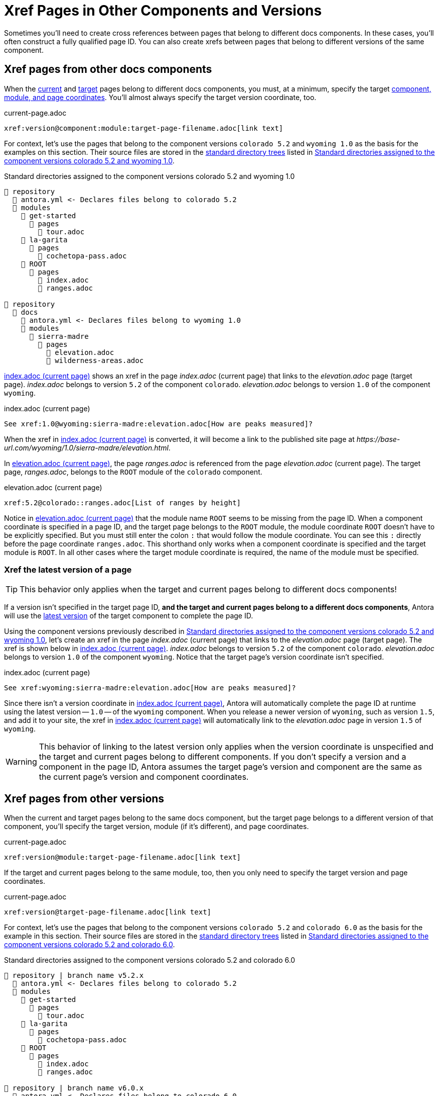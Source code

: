 = Xref Pages in Other Components and Versions

Sometimes you'll need to create cross references between pages that belong to different docs components.
In these cases, you'll often construct a fully qualified page ID.
You can also create xrefs between pages that belong to different versions of the same component.

[#xref-page-in-different-docs-component]
== Xref pages from other docs components

When the xref:page-id.adoc#current-page[current] and xref:page-id.adoc#target-page[target] pages belong to different docs components, you must, at a minimum, specify the target xref:page-id.adoc#id-coordinates[component, module, and page coordinates].
You'll almost always specify the target version coordinate, too.

[#ex-component-version-base]
.current-page.adoc
[source]
----
xref:version@component:module:target-page-filename.adoc[link text]
----

For context, let's use the pages that belong to the component versions `colorado 5.2` and `wyoming 1.0` as the basis for the examples on this section.
Their source files are stored in the xref:ROOT:standard-directories.adoc[standard directory trees] listed in <<ex-co-and-wy>>.

[#ex-co-and-wy]
.Standard directories assigned to the component versions colorado 5.2 and wyoming 1.0
----
📒 repository
  📄 antora.yml <- Declares files belong to colorado 5.2
  📂 modules
    📂 get-started
      📂 pages
        📄 tour.adoc
    📂 la-garita
      📂 pages
        📄 cochetopa-pass.adoc
    📂 ROOT
      📂 pages
        📄 index.adoc
        📄 ranges.adoc

📒 repository
  📂 docs
    📄 antora.yml <- Declares files belong to wyoming 1.0
    📂 modules
      📂 sierra-madre
        📂 pages
          📄 elevation.adoc
          📄 wilderness-areas.adoc
----

<<ex-across-components>> shows an xref in the page [.path]_index.adoc_ (current page) that links to the [.path]_elevation.adoc_ page (target page).
[.path]_index.adoc_ belongs to version `5.2` of the component `colorado`.
[.path]_elevation.adoc_ belongs to version `1.0` of the component `wyoming`.

[#ex-across-components]
.index.adoc (current page)
[source]
----
See xref:1.0@wyoming:sierra-madre:elevation.adoc[How are peaks measured]?
----

When the xref in <<ex-across-components>> is converted, it will become a link to the published site page at [.path]_\https://base-url.com/wyoming/1.0/sierra-madre/elevation.html_.

In <<ex-across-components-short-root>>, the page [.path]_ranges.adoc_ is referenced from the page [.path]_elevation.adoc_ (current page).
The target page, [.path]_ranges.adoc_, belongs to the `ROOT` module of the `colorado` component.

[#ex-across-components-short-root]
.elevation.adoc (current page)
[source]
----
xref:5.2@colorado::ranges.adoc[List of ranges by height]
----

Notice in <<ex-across-components-short-root>> that the module name `ROOT` seems to be missing from the page ID.
When a component coordinate is specified in a page ID, and the target page belongs to the `ROOT` module, the module coordinate `ROOT` doesn't have to be explicitly specified.
But you must still enter the colon `:` that would follow the module coordinate.
You can see this `:` directly before the page coordinate `ranges.adoc`.
This shorthand only works when a component coordinate is specified and the target module is `ROOT`.
In all other cases where the target module coordinate is required, the name of the module must be specified.

[#xref-latest-version-of-component-version-page]
=== Xref the latest version of a page

TIP: This behavior only applies when the target and current pages belong to different docs components!

If a version isn't specified in the target page ID, *and the target and current pages belong to a different docs components*, Antora will use the xref:ROOT:how-component-versions-are-sorted.adoc#latest-version[latest version] of the target component to complete the page ID.

Using the component versions previously described in <<ex-co-and-wy>>, let's create an xref in the page [.path]_index.adoc_ (current page) that links to the [.path]_elevation.adoc_ page (target page).
The xref is shown below in <<ex-across-components-latest>>.
[.path]_index.adoc_ belongs to version `5.2` of the component `colorado`.
[.path]_elevation.adoc_ belongs to version `1.0` of the component `wyoming`.
Notice that the target page's version coordinate isn't specified.

[#ex-across-components-latest]
.index.adoc (current page)
[source]
----
See xref:wyoming:sierra-madre:elevation.adoc[How are peaks measured]?
----

Since there isn't a version coordinate in <<ex-across-components-latest>>, Antora will automatically complete the page ID at runtime using the latest version -- `1.0` -- of the `wyoming` component.
When you release a newer version of `wyoming`, such as version `1.5`, and add it to your site, the xref in <<ex-across-components-latest>> will automatically link to the [.path]_elevation.adoc_ page in version `1.5` of `wyoming`.

WARNING: This behavior of linking to the latest version only applies when the version coordinate is unspecified and the target and current pages belong to different components.
If you don't specify a version and a component in the page ID, Antora assumes the target page's version and component are the same as the current page's version and component coordinates.

[#xref-page-in-different-version]
== Xref pages from other versions

When the current and target pages belong to the same docs component, but the target page belongs to a different version of that component, you'll specify the target version, module (if it's different), and page coordinates.

[#ex-version-module-base]
.current-page.adoc
[source]
----
xref:version@module:target-page-filename.adoc[link text]
----

If the target and current pages belong to the same module, too, then you only need to specify the target version and page coordinates.

[#ex-version-base]
.current-page.adoc
[source]
----
xref:version@target-page-filename.adoc[link text]
----

For context, let's use the pages that belong to the component versions `colorado 5.2` and `colorado 6.0` as the basis for the example in this section.
Their source files are stored in the xref:ROOT:standard-directories.adoc[standard directory trees] listed in <<ex-co-versions>>.

[#ex-co-versions]
.Standard directories assigned to the component versions colorado 5.2 and colorado 6.0
----
📒 repository | branch name v5.2.x
  📄 antora.yml <- Declares files belong to colorado 5.2
  📂 modules
    📂 get-started
      📂 pages
        📄 tour.adoc
    📂 la-garita
      📂 pages
        📄 cochetopa-pass.adoc
    📂 ROOT
      📂 pages
        📄 index.adoc
        📄 ranges.adoc

📒 repository | branch name v6.0.x
  📄 antora.yml <- Declares files belong to colorado 6.0
  📂 modules
    📂 la-garita
      📂 pages
        📄 cochetopa-pass.adoc
    📂 ROOT
      📂 pages
        📄 index.adoc
        📄 ranges.adoc
----

Notice that the `colorado 5.2` component version has a [.path]_tour.adoc_ page that belongs to the `get-started` module.
However, `colorado 6.0` has no such module or page.

Let's reference the page [.path]_tour.adoc_ (target page), which belongs to `colorado 5.2`, from the page [.path]_cochetopa-pass.adoc_ (current page), which belongs to the `colorado 6.0` component version.
In <<ex-across-versions>>, the xref specifies the target page's version, module, and page coordinates.

[#ex-across-versions]
.cochetopa-pass.adoc (current page) in colorado 6.0
[source]
----
Last year's xref:5.2@get-started:tour.adoc[excursions] were riveting!
----

When the xref in <<ex-across-versions>> is converted by Antora, it will become a link to the published site page at [.path]_\https://base-url.com/colorado/5.2/get-started/tour.html_.
